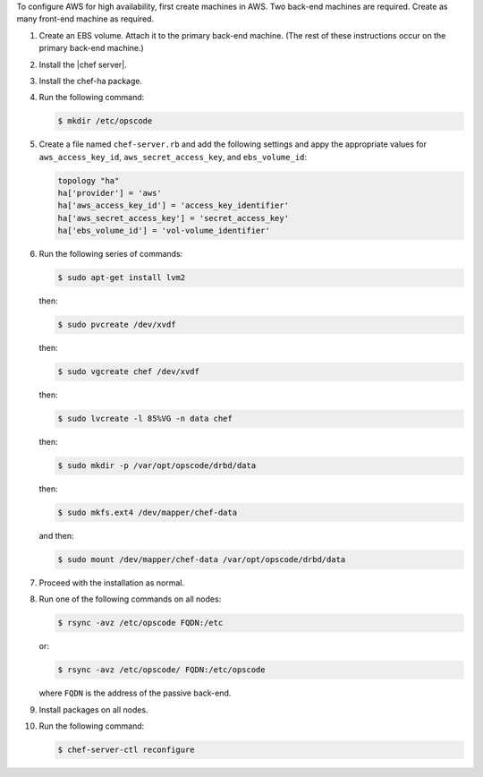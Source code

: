 .. The contents of this file may be included in multiple topics.
.. This file should not be changed in a way that hinders its ability to appear in multiple documentation sets.

To configure AWS for high availability, first create machines in AWS. Two back-end machines are required. Create as many front-end machine as required.

#. Create an EBS volume. Attach it to the primary back-end machine. (The rest of these instructions occur on the primary back-end machine.)
#. Install the |chef server|.
#. Install the chef-ha package.
#. Run the following command:

   .. code-block:: bash
      
      $ mkdir /etc/opscode

#. Create a file named ``chef-server.rb`` and add the following settings and appy the appropriate values for ``aws_access_key_id``, ``aws_secret_access_key``, and ``ebs_volume_id``:

   .. code-block:: ruby
      
	  topology "ha"
	  ha['provider'] = 'aws'
	  ha['aws_access_key_id'] = 'access_key_identifier'
	  ha['aws_secret_access_key'] = 'secret_access_key'
	  ha['ebs_volume_id'] = 'vol-volume_identifier'

#. Run the following series of commands:

   .. code-block:: bash
      
      $ sudo apt-get install lvm2

   then:

   .. code-block:: bash
      
      $ sudo pvcreate /dev/xvdf

   then:

   .. code-block:: bash
      
      $ sudo vgcreate chef /dev/xvdf

   then:

   .. code-block:: bash
      
      $ sudo lvcreate -l 85%VG -n data chef

   then:

   .. code-block:: bash
      
      $ sudo mkdir -p /var/opt/opscode/drbd/data

   then:

   .. code-block:: bash
      
      $ sudo mkfs.ext4 /dev/mapper/chef-data

   and then:

   .. code-block:: bash
      
      $ sudo mount /dev/mapper/chef-data /var/opt/opscode/drbd/data

#. Proceed with the installation as normal.
#. Run one of the following commands on all nodes:

   .. code-block:: bash
      
      $ rsync -avz /etc/opscode FQDN:/etc

   or:

   .. code-block:: bash
      
      $ rsync -avz /etc/opscode/ FQDN:/etc/opscode

   where ``FQDN`` is the address of the passive back-end.

#. Install packages on all nodes.
#. Run the following command:

   .. code-block:: bash
      
      $ chef-server-ctl reconfigure

